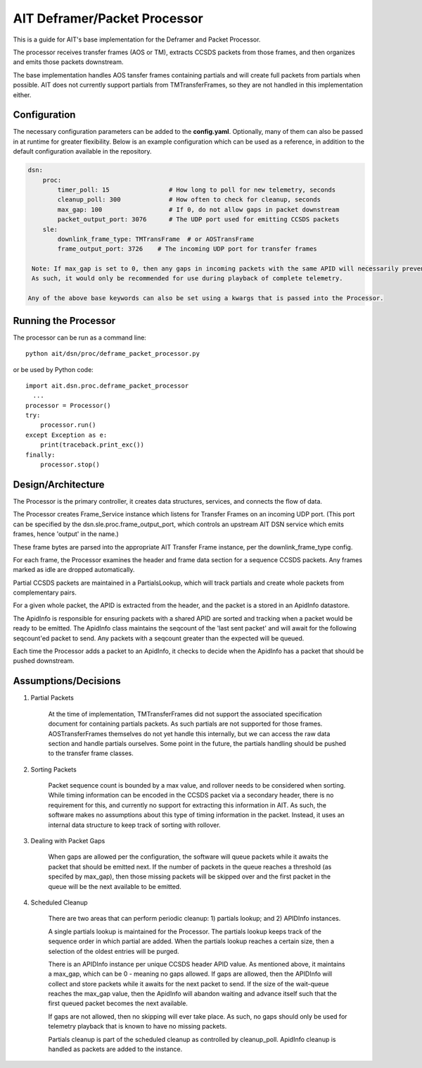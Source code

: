 AIT Deframer/Packet Processor
=============================

This is a guide for AIT's base implementation for the Deframer and Packet Processor.

The processor receives transfer frames (AOS or TM), extracts CCSDS packets from those frames, and then organizes and emits those packets downstream.

The base implementation handles AOS tansfer frames containing partials and will create full packets from partials when possible.
AIT does not currently support partials from TMTransferFrames, so they are not handled in this implementation either.


Configuration
^^^^^^^^^^^^^

The necessary configuration parameters can be added to the **config.yaml**.
Optionally, many of them can also be passed in at runtime for greater flexibility.
Below is an example configuration which can be used as a reference, in addition to the default configuration available in the repository.


.. code-block:: yaml

    dsn:
        proc:
            timer_poll: 15                # How long to poll for new telemetry, seconds
            cleanup_poll: 300             # How often to check for cleanup, seconds
            max_gap: 100                  # If 0, do not allow gaps in packet downstream
            packet_output_port: 3076      # The UDP port used for emitting CCSDS packets
        sle:
            downlink_frame_type: TMTransFrame  # or AOSTransFrame
            frame_output_port: 3726    # The incoming UDP port for transfer frames

     Note: If max_gap is set to 0, then any gaps in incoming packets with the same APID will necessarily prevent emission of packets until the gap is resolved.
     As such, it would only be recommended for use during playback of complete telemetry.

    Any of the above base keywords can also be set using a kwargs that is passed into the Processor.

Running the Processor
^^^^^^^^^^^^^^^^^^^^^

The processor can be run as a command line:

::

    python ait/dsn/proc/deframe_packet_processor.py


or be used by Python code:

::

    import ait.dsn.proc.deframe_packet_processor
      ...
    processor = Processor()
    try:
        processor.run()
    except Exception as e:
        print(traceback.print_exc())
    finally:
        processor.stop()


Design/Architecture
^^^^^^^^^^^^^^^^^^^

The Processor is the primary controller, it creates data structures, services, and connects the flow of data.

The Processor creates Frame_Service instance which listens for Transfer Frames on an incoming UDP port.  (This port can be specified by the dsn.sle.proc.frame_output_port, which controls an upstream AIT DSN service which emits frames, hence 'output' in the name.)

These frame bytes are parsed into the appropriate AIT Transfer Frame instance, per the downlink_frame_type config.

For each frame, the Processor examines the header and frame data section for a sequence CCSDS packets.  Any frames marked as idle are dropped automatically.

Partial CCSDS packets are maintained in a PartialsLookup, which will track partials and create whole packets from complementary pairs.

For a given whole packet, the APID is extracted from the header, and the packet is a stored in an ApidInfo datastore.

The ApidInfo is responsible for ensuring packets with a shared APID are sorted and tracking when a packet would be ready to be emitted.
The ApidInfo class maintains the seqcount of the 'last sent packet' and will await for the following seqcount'ed packet to send.
Any packets with a seqcount greater than the expected will be queued.

Each time the Processor adds a packet to an ApidInfo, it checks to decide when the ApidInfo has a packet that should be pushed downstream.

Assumptions/Decisions
^^^^^^^^^^^^^^^^^^^^^^


1. Partial Packets

    At the time of implementation, TMTransferFrames did not support the associated specification document for containing partials packets.  As such partials are not supported for those frames.
    AOSTransferFrames themselves do not yet handle this internally, but we can access the raw data section and handle partials ourselves.
    Some point in the future, the partials handling should be pushed to the transfer frame classes.


2. Sorting Packets

    Packet sequence count is bounded by a max value, and rollover needs to be considered when sorting.
    While timing information can be encoded in the CCSDS packet via a secondary header, there is no requirement for this, and currently no support for extracting this information in AIT.
    As such, the software makes no assumptions about this type of timing information in the packet.
    Instead, it uses an internal data structure to keep track of sorting with rollover.


3. Dealing with Packet Gaps

    When gaps are allowed per the configuration, the software will queue packets while it awaits the packet that should be emitted next.
    If the number of packets in the queue reaches a threshold (as specifed by max_gap), then those missing packets will be skipped over and the first packet in the queue will be the next available to be emitted.


4. Scheduled Cleanup

    There are two areas that can perform periodic cleanup: 1) partials lookup; and 2) APIDInfo instances.

    A single partials lookup is maintained for the Processor.  The partials lookup keeps track of the sequence order in which partial are added.
    When the partials lookup reaches a certain size, then a selection of the oldest entries will be purged.

    There is an APIDInfo instance per unique CCSDS header APID value.  As mentioned above, it maintains a max_gap, which can be 0 - meaning no gaps allowed.
    If gaps are allowed, then the APIDInfo will collect and store packets while it awaits for the next packet to send.
    If the size of the wait-queue reaches the max_gap value, then the ApidInfo will abandon waiting and advance itself such that the first queued packet becomes the next available.

    If gaps are not allowed, then no skipping will ever take place.  As such, no gaps should only be used for telemetry playback that is known to have no missing packets.

    Partials cleanup is part of the scheduled cleanup as controlled by cleanup_poll.  ApidInfo cleanup is handled as packets are added to the instance.

